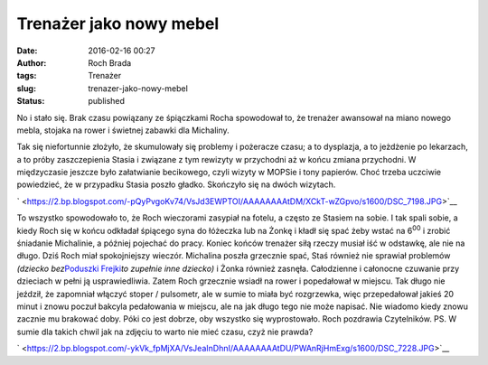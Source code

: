 Trenażer jako nowy mebel
########################
:date: 2016-02-16 00:27
:author: Roch Brada
:tags: Trenażer
:slug: trenazer-jako-nowy-mebel
:status: published

| No i stało się. Brak czasu powiązany ze śpiączkami Rocha spowodował to, że trenażer awansował na miano nowego mebla, stojaka na rower i świetnej zabawki dla Michaliny.

.. raw:: html

   <div>

.. raw:: html

   </div>

.. raw:: html

   <div>

Tak się niefortunnie złożyło, że skumulowały się problemy i pożeracze czasu; a to dysplazja, a to jeżdżenie po lekarzach, a to próby zaszczepienia Stasia i związane z tym rewizyty w przychodni aż w końcu zmiana przychodni. W międzyczasie jeszcze było załatwianie becikowego, czyli wizyty w MOPSie i tony papierów. Choć trzeba uczciwie powiedzieć, że w przypadku Stasia poszło gładko. Skończyło się na dwóch wizytach.

.. raw:: html

   </div>

.. raw:: html

   <div>

.. raw:: html

   </div>

.. raw:: html

   <div>

.. raw:: html

   <div class="separator" style="clear: both; text-align: center;">

` <https://2.bp.blogspot.com/-pQyPvgoKv74/VsJd3EWPTOI/AAAAAAAAtDM/XCkT-wZGpvo/s1600/DSC_7198.JPG>`__

.. raw:: html

   </div>

To wszystko spowodowało to, że Roch wieczorami zasypiał na fotelu, a często ze Stasiem na sobie. I tak spali sobie, a kiedy Roch się w końcu odkładał śpiącego syna do łóżeczka lub na Żonkę i kładł się spać żeby wstać na 6\ :sup:`00` i zrobić śniadanie Michalinie, a później pojechać do pracy. Koniec końców trenażer siłą rzeczy musiał iść w odstawkę, ale nie na długo. Dziś Roch miał spokojniejszy wieczór. Michalina poszła grzecznie spać, Staś również nie sprawiał problemów *(dziecko bez*\ `Poduszki Frejki <https://pl.wikipedia.org/wiki/Dysplazja_stawu_biodrowego#Leczenie>`__\ *to zupełnie inne dziecko)* i Żonka również zasnęła. Całodzienne i całonocne czuwanie przy dzieciach w pełni ją usprawiedliwia.
Zatem Roch grzecznie wsiadł na rower i popedałował w miejscu. Tak długo nie jeździł, że zapomniał włączyć stoper / pulsometr, ale w sumie to miała być rozgrzewka, więc przepedałował jakieś 20 minut i znowu poczuł bakcyla pedałowania w miejscu, ale na jak długo tego nie może napisać. Nie wiadomo kiedy znowu zacznie mu brakować doby. Póki co jest dobrze, oby wszystko się wyprostowało.
Roch pozdrawia Czytelników.
PS.
W sumie dla takich chwil jak na zdjęciu to warto nie mieć czasu, czyż nie prawda?

.. raw:: html

   <div class="separator" style="clear: both; text-align: center;">

` <https://2.bp.blogspot.com/-ykVk_fpMjXA/VsJeaInDhnI/AAAAAAAAtDU/PWAnRjHmExg/s1600/DSC_7228.JPG>`__

.. raw:: html

   </div>

.. raw:: html

   </div>

.. raw:: html

   </p>
